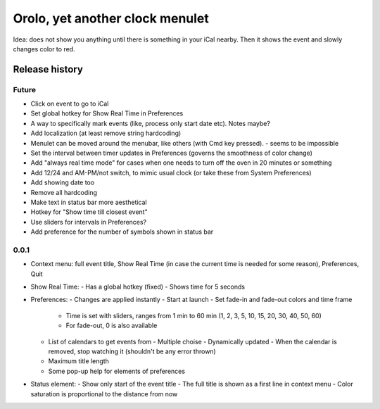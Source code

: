 Orolo, yet another clock menulet
================================

Idea: does not show you anything until there is something in your iCal nearby.
Then it shows the event and slowly changes color to red.

Release history
---------------

Future
~~~~~~

- Click on event to go to iCal
- Set global hotkey for Show Real Time in Preferences
- A way to specifically mark events (like, process only start date etc). Notes maybe?
- Add localization (at least remove string hardcoding)
- Menulet can be moved around the menubar, like others (with Cmd key pressed). - seems to be impossible
- Set the interval between timer updates in Preferences (governs the smoothness of color change)
- Add "always real time mode" for cases when one needs to turn off the oven in 20 minutes or something
- Add 12/24 and AM-PM/not switch, to mimic usual clock (or take these from System Preferences)
- Add showing date too
- Remove all hardcoding
- Make text in status bar more aesthetical
- Hotkey for "Show time till closest event"
- Use sliders for intervals in Preferences?
- Add preference for the number of symbols shown in status bar

0.0.1
~~~~~

- Context menu: full event title, Show Real Time (in case the current time is needed for some reason), Preferences, Quit
- Show Real Time:
  - Has a global hotkey (fixed)
  - Shows time for 5 seconds
- Preferences:
  - Changes are applied instantly
  - Start at launch
  - Set fade-in and fade-out colors and time frame
    - Time is set with sliders, ranges from 1 min to 60 min (1, 2, 3, 5, 10, 15, 20, 30, 40, 50, 60)
    - For fade-out, 0 is also available
  - List of calendars to get events from
    - Multiple choise
    - Dynamically updated
    - When the calendar is removed, stop watching it (shouldn't be any error thrown)
  - Maximum title length
  - Some pop-up help for elements of preferences
- Status element:
  - Show only start of the event title
  - The full title is shown as a first line in context menu
  - Color saturation is proportional to the distance from now
